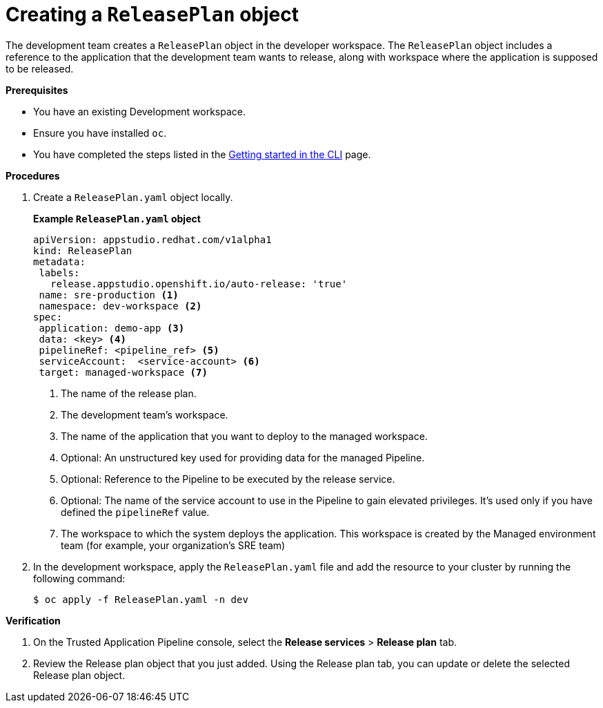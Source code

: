 = Creating a `ReleasePlan` object

The development team creates a `ReleasePlan` object in the developer workspace. The `ReleasePlan` object includes a reference to the application that the development team wants to release, along with workspace where the application is supposed to be released.

.*Prerequisites*

* You have an existing Development workspace.
* Ensure you have installed `oc`.
* You have completed the steps listed in the link:https://redhat-appstudio.github.io/docs.appstudio.io/Documentation/main/getting-started/getting_started_in_cli/[Getting started in the CLI] page.

.*Procedures*

. Create a `ReleasePlan.yaml` object locally.

+
*Example `ReleasePlan.yaml` object*

+
[source,yaml]
----
apiVersion: appstudio.redhat.com/v1alpha1
kind: ReleasePlan
metadata:
 labels:
   release.appstudio.openshift.io/auto-release: 'true'
 name: sre-production <.>
 namespace: dev-workspace <.>
spec:
 application: demo-app <.>
 data: <key> <.>
 pipelineRef: <pipeline_ref> <.>
 serviceAccount:  <service-account> <.>
 target: managed-workspace <.>
----

+
<.> The name of the release plan.
<.> The development team's workspace.
<.> The name of the application that you want to deploy to the managed workspace.
<.> Optional: An unstructured key used for providing data for the managed Pipeline.
<.> Optional: Reference to the Pipeline to be executed by the release service.
<.> Optional: The name of the service account to use in the Pipeline to gain elevated privileges. It's used only if you have defined the `pipelineRef` value.
<.> The workspace to which the system deploys the application. This workspace is created by the Managed environment team (for example, your organization's SRE team)

. In the development workspace, apply the `ReleasePlan.yaml` file and add the resource to your cluster by running the following command:

+
[source,shell]
----
$ oc apply -f ReleasePlan.yaml -n dev
----

.*Verification*

. On the Trusted Application Pipeline console, select the *Release services* > *Release plan* tab.
. Review the Release plan object that you just added. Using the Release plan tab, you can update or delete the selected Release plan object.

.Next steps
